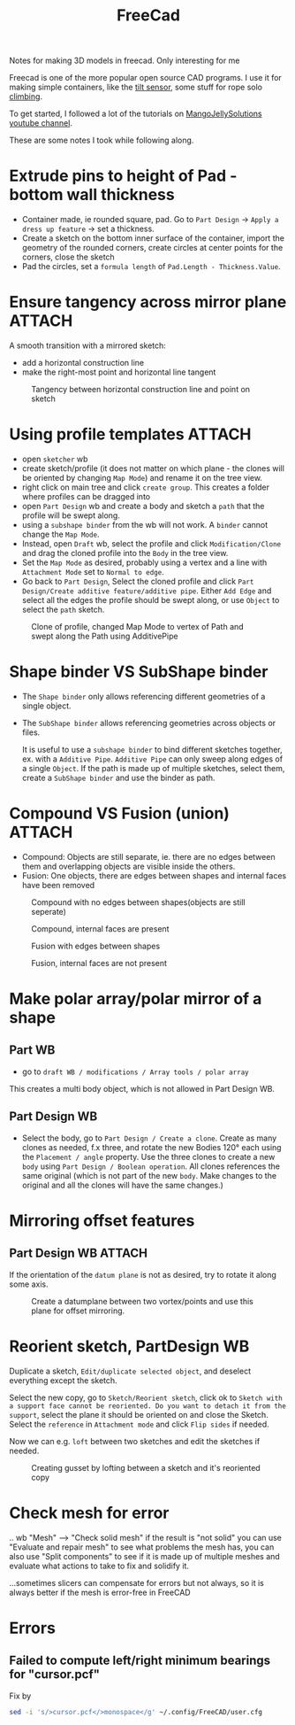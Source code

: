 :PROPERTIES:
:ID:       8a517a77-f336-4f67-991c-2906aad3795c
:DIR:      ../.attach/notes-freecad
:END:
#+title: FreeCad

#+filetags: 3d-print diy
#+hugo_categories: diy
#+hugo_auto_set_lastmod: t
#+hugo_publishdate: 2024-03-12
#+hugo_bundle: notes-3d-printing
#+export_file_name: index

Notes for making 3D models in freecad. Only interesting for me

#+hugo: more

Freecad is one of the more popular open source CAD programs. I use it for making simple containers, like the [[id:aed7d0e0-3449-4a9c-a67f-f6d76b1a775e][tilt sensor]], some stuff for rope solo [[id:81c7c1b3-33ab-40c9-b195-f86bb234c3df][climbing]].

To get started, I followed a lot of the tutorials on [[https://www.youtube.com/@MangoJellySolutions][MangoJellySolutions youtube channel]].

These are some notes I took while following along.

* Extrude pins to height of Pad - bottom wall thickness

- Container made, ie rounded square, pad. Go to ~Part Design~ -> ~Apply a dress up feature~ -> set a thickness.
- Create a sketch on the bottom inner surface of the container, import the geometry of the rounded corners, create circles at center points for the corners, close the sketch
- Pad the circles, set a ~formula length~ of ~Pad.Length - Thickness.Value~.
* Ensure tangency across mirror plane :ATTACH:

A smooth transition with a mirrored sketch:
- add a horizontal construction line
- make the right-most point and horizontal line tangent
#+CAPTION: Tangency between horizontal construction line and point on sketch
[[attachment:mirror_tangency.png]]

* Using profile templates :ATTACH:
- open ~sketcher~ wb
- create sketch/profile (it does not matter on which plane - the clones will be oriented by changing ~Map Mode~) and rename it on the tree view.
- right click on main tree and click ~create group~. This creates a folder where profiles can be dragged into
- open ~Part Design~ wb and create a body and sketch a ~path~ that the profile will be swept along.
- using a ~subshape binder~ from the wb will not work. A ~binder~ cannot change the ~Map Mode~.
- Instead, open ~Draft~ wb, select the profile and click ~Modification/Clone~ and drag the cloned profile into the ~Body~ in the tree view.
- Set the ~Map Mode~ as desired, probably using a vertex and a line with ~Attachment Mode~ set to ~Normal to edge~.
- Go back to ~Part Design~, Select the cloned profile and click ~Part Design/Create additive feature/additive pipe~. Either ~Add Edge~ and select all the edges the profile should be swept along, or use ~Object~ to select the ~path~ sketch.

#+CAPTION: Clone of profile, changed Map Mode to vertex of Path and swept along the Path using AdditivePipe
 [[attachment:profile_templates.png]]

* Shape binder VS SubShape binder
- The ~Shape binder~ only allows referencing different geometries of a single object.
- The ~SubShape binder~ allows referencing geometries across objects or files.

  It is useful to use a ~subshape binder~ to bind different sketches together, ex. with a ~Additive Pipe~. ~Additive Pipe~ can only sweep along edges of a single ~Object~. If the path is made up of multiple sketches, select them, create a ~SubShape binder~ and use the binder as path.
* Compound VS Fusion (union) :ATTACH:
- Compound: Objects are still separate, ie. there are no edges between them and overlapping objects are visible inside the others.
- Fusion: One objects, there are edges between shapes and internal faces have been removed


#+CAPTION: Compound with no edges between shapes(objects are still seperate)
[[attachment:compound1.png]]

#+CAPTION: Compound, internal faces are present
[[attachment:compound2.png]]

#+CAPTION: Fusion with edges between shapes
[[attachment:fusion1.png]]

#+CAPTION: Fusion, internal faces are not present
[[attachment:fusion2.png]]

* Make polar array/polar mirror of a shape
** Part WB
- go to ~draft WB / modifications / Array tools / polar array~
This creates a multi body object, which is not allowed in Part Design WB.
** Part Design WB
- Select the body, go to ~Part Design / Create a clone~. Create as many clones as needed, f.x three, and rotate the new Bodies 120° each using the ~Placement / angle~ property. Use the three clones to create a new ~body~ using ~Part Design / Boolean operation~.
  All clones references the same original (which is not part of the new ~body~. Make changes to the original and all the clones will have the same changes.)
* Mirroring offset features
** Part Design WB :ATTACH:

If the orientation of the ~datum plane~ is not as desired, try to rotate it along some axis.
#+CAPTION: Create a datumplane between two vortex/points and use this plane for offset mirroring.
[[attachment:mirror_datumplane.png]]

* Reorient sketch, PartDesign WB
Duplicate a sketch, ~Edit/duplicate selected object~, and deselect everything except the sketch.

Select the new copy, go to ~Sketch/Reorient sketch~, click ok to ~Sketch with a support face cannot be reoriented. Do you want to detach it from the support~, select the plane it should be oriented on and close the Sketch.
Select the ~reference~ in ~Attachment mode~ and click ~Flip sides~ if needed.

Now we can e.g. ~loft~ between two sketches and edit the sketches if needed.

#+CAPTION: Creating gusset by lofting between a sketch and it's reoriented copy
[[attachment:loft_sketches_gusset.png]]
* Check mesh for error

.. wb "Mesh" --> "Check solid mesh" if the result is "not solid" you can use "Evaluate and repair mesh" to see what problems the mesh has, you can also use "Split components" to see if it is made up of multiple meshes and evaluate what actions to take to fix and solidify it.

...sometimes slicers can compensate for errors but not always, so it is always better if the mesh is error-free in FreeCAD
* Errors
** Failed to compute left/right minimum bearings for "cursor.pcf"

Fix by
#+begin_src sh
sed -i 's/>cursor.pcf</>monospace</g' ~/.config/FreeCAD/user.cfg
#+end_src
